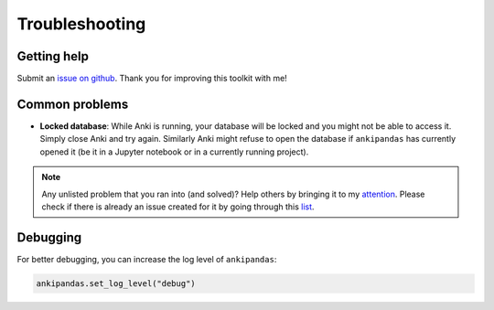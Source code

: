 Troubleshooting
---------------

Getting help
^^^^^^^^^^^^

Submit an `issue on github`_. Thank you for
improving this toolkit with me!

.. _issue on github: https://github.com/klieret/ankipandas/issues

Common problems
^^^^^^^^^^^^^^^

* **Locked database**: While Anki is running, your database will be locked and
  you might not be able to access it. Simply close Anki and try again. Similarly
  Anki might refuse to open the database if ``ankipandas`` has currently opened
  it (be it in a Jupyter notebook or in a currently running project).

.. note::

    Any unlisted problem that you ran into (and solved)? Help others by bringing
    it to my attention_. Please check if there is already an issue created for
    it by going through this list_.

.. _attention: https://github.com/klieret/ankipandas/issues
.. _list: https://github.com/klieret/AnkiPandas/issues?q=is%3Aissue+is%3Aopen+sort%3Aupdated-desc+label%3Abug


Debugging
^^^^^^^^^

For better debugging, you can increase the log level of ``ankipandas``:

.. code-block:: python

    ankipandas.set_log_level("debug")
